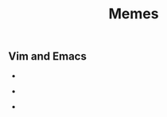 #+TITLE: Memes

** Vim and Emacs

-  [[./images/meme_emacs_control_key_v1.jpg]]
  
  
- [[./images/meme_emacs_learning_curve.jpg]]

- [[./images/meme_vim_over_emacs_v1.jpg]]
  
    


